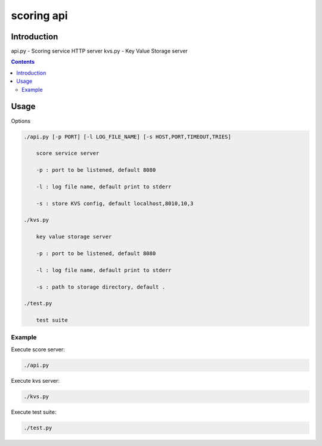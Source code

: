 ============
scoring api
============

Introduction
============

api.py - Scoring service HTTP server
kvs.py - Key Value Storage server

.. contents::


Usage
=====

Options

.. code-block:: 

    ./api.py [-p PORT] [-l LOG_FILE_NAME] [-s HOST,PORT,TIMEOUT,TRIES]

        score service server

        -p : port to be listened, default 8080

        -l : log file name, default print to stderr

        -s : store KVS config, default localhost,8010,10,3

    ./kvs.py 

        key value storage server

        -p : port to be listened, default 8080

        -l : log file name, default print to stderr

        -s : path to storage directory, default .

    ./test.py

        test suite


Example
-------

Execute score server:

.. code-block:: 

    ./api.py

Execute kvs server:

.. code-block:: 

    ./kvs.py

Execute test suite:

.. code-block:: 

    ./test.py